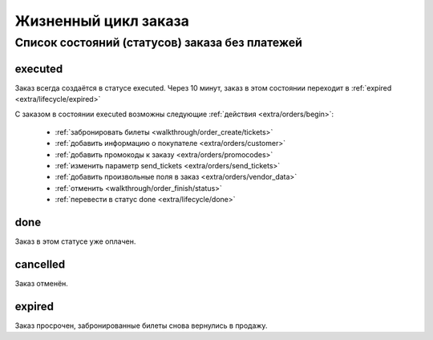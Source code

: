 .. _extra/lifecycle/begin:

=====================
Жизненный цикл заказа
=====================

.. _extra/lifecycle/diagram_simple:

Список состояний (статусов) заказа без платежей
==================================================

.. _extra/lifecycle/executed:

executed
--------

Заказ всегда создаётся в статусе executed.
Через 10 минут, заказ в этом состоянии переходит в :ref:`expired <extra/lifecycle/expired>`

С заказом в состоянии executed возможны следующие :ref:`действия <extra/orders/begin>`:

    - :ref:`забронировать билеты <walkthrough/order_create/tickets>`
    - :ref:`добавить информацию о покупателе <extra/orders/customer>`
    - :ref:`добавить промокоды к заказу <extra/orders/promocodes>`
    - :ref:`изменить параметр send_tickets <extra/orders/send_tickets>`
    - :ref:`добавить произвольные поля в заказ <extra/orders/vendor_data>`
    - :ref:`отменить <walkthrough/order_finish/status>`
    - :ref:`перевести в статус done <extra/lifecycle/done>`


.. _extra/lifecycle/done:

done
----

Заказ в этом статусе уже оплачен.


.. _extra/lifecycle/cancelled:

cancelled
---------

Заказ отменён.


.. _extra/lifecycle/expired:

expired
-------

Заказ просрочен, забронированные билеты снова вернулись в продажу.
